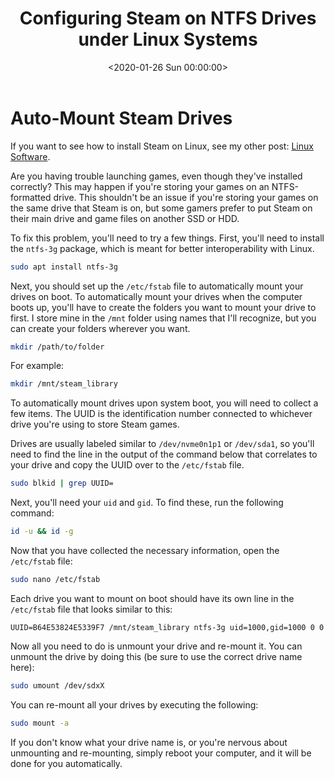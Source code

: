 #+date:        <2020-01-26 Sun 00:00:00>
#+title:       Configuring Steam on NTFS Drives under Linux Systems
#+description: Procedures for mounting NTFS drives using ntfs-3g to enable reliable execution of Steam gaming software on Linux environments.
#+slug:        steam-on-ntfs
#+filetags:    :steam:ntfs:linux:

* Auto-Mount Steam Drives

If you want to see how to install Steam on Linux, see my other post: [[../linux-software/][Linux
Software]].

Are you having trouble launching games, even though they've installed correctly?
This may happen if you're storing your games on an NTFS-formatted drive. This
shouldn't be an issue if you're storing your games on the same drive that Steam
is on, but some gamers prefer to put Steam on their main drive and game files on
another SSD or HDD.

To fix this problem, you'll need to try a few things. First, you'll need to
install the =ntfs-3g= package, which is meant for better interoperability with
Linux.

#+begin_src sh
sudo apt install ntfs-3g
#+end_src

Next, you should set up the =/etc/fstab= file to automatically mount your drives
on boot. To automatically mount your drives when the computer boots up, you'll
have to create the folders you want to mount your drive to first. I store mine
in the =/mnt= folder using names that I'll recognize, but you can create your
folders wherever you want.

#+begin_src sh
mkdir /path/to/folder
#+end_src

For example:

#+begin_src sh
mkdir /mnt/steam_library
#+end_src

To automatically mount drives upon system boot, you will need to collect a few
items. The UUID is the identification number connected to whichever drive you're
using to store Steam games.

Drives are usually labeled similar to =/dev/nvme0n1p1= or =/dev/sda1=, so you'll
need to find the line in the output of the command below that correlates to your
drive and copy the UUID over to the =/etc/fstab= file.

#+begin_src sh
sudo blkid | grep UUID=
#+end_src

Next, you'll need your =uid= and =gid=. To find these, run the following
command:

#+begin_src sh
id -u && id -g
#+end_src

Now that you have collected the necessary information, open the =/etc/fstab=
file:

#+begin_src sh
sudo nano /etc/fstab
#+end_src

Each drive you want to mount on boot should have its own line in the
=/etc/fstab= file that looks similar to this:

#+begin_src config
UUID=B64E53824E5339F7 /mnt/steam_library ntfs-3g uid=1000,gid=1000 0 0
#+end_src

Now all you need to do is unmount your drive and re-mount it. You can unmount
the drive by doing this (be sure to use the correct drive name here):

#+begin_src sh
sudo umount /dev/sdxX
#+end_src

You can re-mount all your drives by executing the following:

#+begin_src sh
sudo mount -a
#+end_src

If you don't know what your drive name is, or you're nervous about unmounting
and re-mounting, simply reboot your computer, and it will be done for you
automatically.
